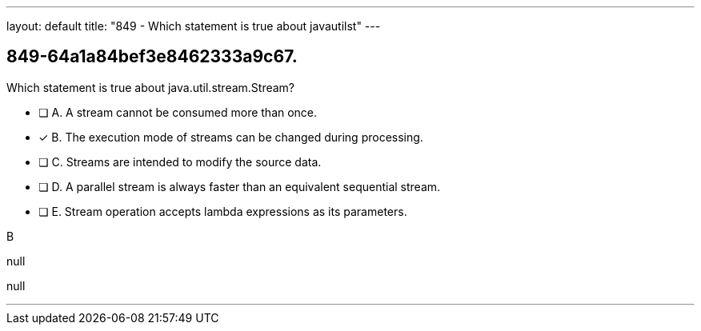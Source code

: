 ---
layout: default 
title: "849 - Which statement is true about javautilst"
---


[.question]
== 849-64a1a84bef3e8462333a9c67.


****

[.query]
--
Which statement is true about java.util.stream.Stream?


--

[.list]
--
* [ ] A. A stream cannot be consumed more than once.
* [*] B. The execution mode of streams can be changed during processing.
* [ ] C. Streams are intended to modify the source data.
* [ ] D. A parallel stream is always faster than an equivalent sequential stream.
* [ ] E. Stream operation accepts lambda expressions as its parameters.

--
****

[.answer]
B

[.explanation]
--
null
--

[.ka]
null

'''


